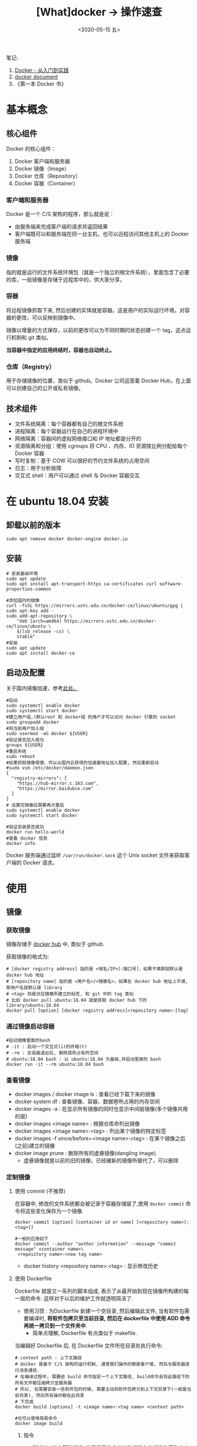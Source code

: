 #+TITLE: [What]docker -> 操作速查
#+DATE:  <2020-05-15 五> 
#+TAGS: docker
#+LAYOUT: post 
#+CATEGORIES: program,docker
#+NAME: <program_docker_operation.org>
#+OPTIONS: ^:nil 
#+OPTIONS: ^:{}

笔记: 
1. [[https://www.gitbook.com/book/yeasy/docker_practice/details][Docker - 从入门到实践]]  
2. [[https://docs.docker.com][docker document]]
3. 《第一本 Docker 书》

* 基本概念
** 核心组件
Docker 的核心组件：
1. Docker 客户端和服务器
2. Docker 镜像（Image）
3. Docker 仓库（Repository）
4. Docker 容器（Container）

*** 客户端和服务器
Docker 是一个 C/S 架构的程序，那么就是说：
- 由服务端来完成客户端的请求并返回结果
- 客户端既可以和服务端在同一台主机，也可以远程访问其他主机上的 Docker 服务端
*** 镜像
指的就是运行的文件系统环境包（就是一个独立的根文件系统），里面包含了必要的库，一般镜像是存储于远程库中的，供大家分享。
*** 容器
将远程镜像抓取下来, 然后创建的实体就是容器。这是用户的实际运行环境，对容器的更改，可以反映到镜像中。

镜像以增量的方式保存，以前的更改可以为不同时期的状态创建一个 tag，这点运行机制和 git 类似。

*当容器中指定的应用终结时，容器也自动终止。*
*** 仓库（Registry）
用于存储镜像的位置，类似于 github。Docker 公司运营着 Docker Hub，在上面可以创建自己的公开或私有镜像。
** 技术组件
- 文件系统隔离：每个容器都有自己的根文件系统
- 进程隔离：每个容器运行在自己的进程环境中
- 网络隔离：容器间的虚拟网络接口和 IP 地址都是分开的
- 资源隔离和分组：使用 cgroups 将 CPU 、内存、IO 资源按比例分配给每个 Docker 容器
- 写时复制：基于 COW 可以很好的节约文件系统的占用空间
- 日志：用于分析故障
- 交互式 shell：用户可以通过 shell 与 Docker 容器交互
* 在 ubuntu 18.04 安装
** 卸载以前的版本
#+begin_example
sudo apt remove docker docker-engine docker.io
#+end_example
** 安装
#+begin_example
# 安装基础环境
sudo apt update
sudo apt install apt-transport-https ca-certificates curl software-properties-common

#添加国内的镜像
curl -fsSL https://mirrors.ustc.edu.cn/docker-ce/linux/ubuntu/gpg | sudo apt-key add -
sudo add-apt-repository \
    "deb [arch=amd64] https://mirrors.ustc.edu.cn/docker-ce/linux/ubuntu \
    $(lsb_release -cs) \
    stable"
#安装
sudo apt update
sudo apt install docker-ce
#+end_example
** 启动及配置
关于国内镜像加速，参考[[https://yeasy.gitbook.io/docker_practice/install/mirror][此处。]]
#+begin_example
  #启动
  sudo systemctl enable docker
  sudo systemctl start docker
  #建立用户组,(默认root 和 docker组 的用户才可以访问 docker 引擎的 socket
  sudo groupadd docker
  #将当前用户加入组
  sudo usermod -aG docker ${USER}
  #验证是否加入成功
  groups ${USER}
  #重启系统
  sudo reboot
  #如果抓取镜像很慢，可以从国内云获得的加速器地址加入配置, 然后重新启动
  #sudo vim /etc/docker/daemon.json
  {
    "registry-mirrors": [
      "https://hub-mirror.c.163.com",
      "https://mirror.baidubce.com"
    ]
  }
  # 设置完镜像后需要再次重启
  sudo systemctl enable docker
  sudo systemctl start docker

  #验证安装是否成功
  docker run hello-world
  #查看 docker 信息
  docker info
#+end_example
Docker 服务端通过监听 =/var/run/docker.sock= 这个 Unix socket 文件来获取客户端的 Docker 请求。
* 使用
** 镜像
*** 获取镜像
镜像存储于 [[https://hub.docker.com/explore/][docker hub]] 中, 类似于 github.

获取镜像的格式为:
#+begin_example
# [docker registry address] 指的是 <域名/IP>[:端口号]，如果不填那就默认是 docker hub 地址
# [repository name] 指的是 <用户名>/<镜像名>，如果在 docker hub 地址上不填, 那用户名就默认是 library
# <tag> 则是对应镜像所建立的标签, 和 git 中的 tag 类似
# 比如 docker pull ubuntu:18.04 就是获取 docker hub 下的 library/ubuntu:18.04
docker pull [option] [docker registry address]<repository name>:[tag]
#+end_example
*** 通过镜像启动容器
#+begin_example
#启动镜像里面的bash
# -it : 启动一个交互式(i)的终端(t)
# -rm : 在容器退出后, 删除其所占有的空间
# ubuntu:18.04 bash : 以 ubuntu:18.04 为基础,并启动里面的 bash
docker run -it --rm ubuntu:18.04 bash
#+end_example
*** 查看镜像
- docker images / docker image ls : 查看已经下载下来的镜像
- docker system df : 查看镜像、容器、数据卷所占用的内存空间
- docker images -a : 在显示所有镜像的同时也显示中间层镜像(多个镜像共用的层)
- docker images <image name> : 根据仓库命列出镜像
- docker images <image name>:<tag> : 列出某个镜像的特定标签
- docker images -f since/before=<image name>:<tag> : 在某个镜像之后(之前)建立的镜像
- docker image prune : 删除所有的虚悬镜像(dangling image).
  + 虚悬镜像就是以前的旧的镜像，已经被新的镜像所替代了，可以删除
*** 定制镜像
***** 使用 commit (不推荐)
在容器中, 修改的文件系统都会被记录于容器存储层了,使用 =docker commit= 命令将这些变化保存为一个镜像.
#+begin_example
docker commit [option] [container id or name] [<repository name>[:<tag>]]

#一般的应用如下
docker commit --author "author information" --message "commit message" <container name>\
 <repository name>:<new tag name>
#+end_example

- docker history <repository name>:<tag> : 显示修改历史
***** 使用 Dockerfile
Dockerfile 就是又一系列的脚本组成, 表示了从最开始到现在镜像所构建的每一层的命令.
这样对于以后的维护工作就透明简洁了.

- 使用习惯 : 为Dockerfile 新建一个空目录, 然后编辑此文件, 当有软件包需要编译时, *将软件包拷贝至当前目录, 然后在 dockerfile 中使用 ADD 命令再统一拷贝到一个文件夹中*.
  + 简单点理解, Dockerfile 有点类似于 makefile.

当编辑好 Dockerfile 后, 在 Dockerfile 文件所在目录处执行命令:
#+begin_example
# context path : 上下文路径
# docker 是基于 C/S 架构的运行机制, 通常我们操作的都是客户端, 然后与服务器进行消息通信.
# 在编译过程中, 需要给 build 命令指定一个上下文路径, build命令会将此路径下的所有文件都压缩拷贝至服务器
# 所以, 在需要安装一些软件包的时候, 需要主动将软件包拷贝到上下文目录下(一般是当前目录), 然后所有操作都在此目录
# 下完成
docker build [options] -t <image name>:<tag name> <context path>

#也可以使用简易命令
docker image build
#+end_example

****** 指令
- FROM : 指定基础镜像, 代表后面命令的修改都是在此镜像的基础之上完成的. *必须是 Dockerfile 中的第一条命令*.
  + 当使用 =FROM scratch= 时, 代表不基于任何镜像构建,很多时候就是直接将可执行文件复制进镜像即可.
#+begin_example
FROM nginx
....
#+end_example
- RUN : 执行命令行的命令, 可以执行 shell 脚本的命令
  + *每执行RUN都会启动一个容器新建立一层镜像, 也就是说各个RUN命令之间没有联系!* 可以将多个命令集合在一个RUN中减少层数
#+begin_example
FROM debian:jessie 
RUN echo '<h1>Hello, Docker!</h1>' > /usr/share/nginx/html/index.html 
RUN apt-get update
RUN apt-get install -y gcc libc6-dev make 
RUN make -C /usr/src/redis 
RUN make -C /usr/src/redis install 
....
#+end_example
#+begin_example
# 执行命令的中间文件, 应该删除以保证包尽量的小
FROM debian:jessie

RUN buildDeps='gcc libc6-dev make' \
    && apt-get update \
    && apt-get install -y $buildDeps \
    && wget -O redis.tar.gz "http://download.redis.io/releases/redis-3.2.5.tar.gz" \
    && mkdir -p /usr/src/redis \
    && tar -xzf redis.tar.gz -C /usr/src/redis --strip-components=1 \
    && make -C /usr/src/redis \
    && make -C /usr/src/redis install \
    && rm -rf /var/lib/apt/lists/* \
    && rm redis.tar.gz \
    && rm -r /usr/src/redis \
# 清理 apt 缓存
    && apt-get purge -y --auto-remove $buildDeps
#+end_example
- COPY : 在服务器端, *相对于上下文环境* 复制文件
  + COPY <source> <destination>
- ADD : 高级复制
  + ADD 的源路径可以是 URL 或 压缩(gzip, bzip2, xz)文件, 这样可以自动下载以及解压缩到目的地址去
- CMD : 容器启动命令, 用于指定默认的容器主进程的启动命令. *在实际使用时, 启动容器后面跟着的命令就会替换 CMD 的默认值, 否则就运行CMD指定的命令*
  + 需要注意的是, *在容器中不能启动后台命令*.因为一个容器就是一个进程, 而不是虚拟机.
- ENTRYPOINT : 入口点, 也是用于指定容器启动程序及参数
  + 在实际使用时, 可以在启动容器名后面跟参数, 这个参数就会作为 ENTRYPOINT 的参数.
#+begin_example
FROM ubuntu:16.04
RUN apt-get update \
    && apt-get install -y curl \
    && rm -rf /var/lib/apt/lists/*
ENTRYPOINT ["curl", "-s", "http://ip.cn"]

#当外部使用 docker run myip -i 时, 实际 -i 就作为参数传递给了 ENTRYPOINT ,
# 也就是说,容器在启动后会运行命令为: curl -s http://ip.cn -i
#+end_example
- ENV 设置环境变量
  + ENV <key> <value>  / ENV <key1>=<value1> <key2>=<value2>
#+begin_example
ENV NODE_VERSION 7.2.0

RUN curl -SLO "https://nodejs.org/dist/v$NODE_VERSION/node-v$NODE_VERSION-linux-x64.tar.xz" \
  && curl -SLO "https://nodejs.org/dist/v$NODE_VERSION/SHASUMS256.txt.asc" \
  && gpg --batch --decrypt --output SHASUMS256.txt SHASUMS256.txt.asc \
  && grep " node-v$NODE_VERSION-linux-x64.tar.xz\$" SHASUMS256.txt | sha256sum -c - \
  && tar -xJf "node-v$NODE_VERSION-linux-x64.tar.xz" -C /usr/local --strip-components=1 \
  && rm "node-v$NODE_VERSION-linux-x64.tar.xz" SHASUMS256.txt.asc SHASUMS256.txt \
  && ln -s /usr/local/bin/node /usr/local/bin/nodejs
#+end_example
- ARG : 构建参数, 这些参数都是在构建命令的时候所使用的, 该默认值可以在构建命令 =docker build= 中使用 =--build-arg <argument name>=<value>= 来覆盖.
  + ARG <argument name>[=<default value>]
- VOLUME : 定义匿名卷, 为了避免向容器存储层写入大量数据,需要将这些数据保存在卷中.
  + VOLUE ["<path1>", "<path2>"...] / VOLUE <path>
#+begin_example
# /data 目录就会在运行时自动挂载为匿名卷, 任何向 /data 中写入的信息都不会记录进容器存储层.
VOLUME /data
#+end_example
- EXPOSE : 声明端口, 声明运行时容器提供服务的端口, 但并不一定会使用此端口
  + EXPOER <port1> [<port2> ...]
  + 在运行容器时使用 =-p <宿主端口>:<容器端口>= 就会将容器对应的端口服务公开给外界访问
- WORKDIR 指定工作目录, *此命令可以影响以后的层*.
  + WORKDIR <path>
- USER 指定当前用户, *此命令可以影响以后的层*.
  + USER <user name>
- HEALTHCHECK: 健康检查, 检查容器是否运行正常
  + HEALTHCHECK [option] CMD <command> : 设置检查容器健康状况的命令
  + HEALTHCHECK NONE : 如果基础镜像有健康检查指令, 此命令用于屏蔽掉健康检查指令.

#+begin_example
# HEALTHCHECK 支持下列选项
--interval=<间隔> : 两次健康检查的间隔
--timeout=<时长> : 如果超过时间无响应, 则本次检查被视为失败,默认30秒
--retries=<次数> : 当连续几次失败后, 容器就被视为 unhealthy, 默认3次

#+end_example
#+begin_example
FROM nginx
RUN apt-get update && apt-get install -y curl && rm -rf /var/lib/apt/lists/*
#每5秒检查一次, 超过3秒就视为失败, 使用命令 curl 来检查
HEALTHCHECK --interval=5s --timeout=3s \
  CMD curl -fs http://localhost/ || exit 1
#+end_example

如果容器为 unhealthy , 可以使用 =docker inspect= 来查看.
- ONBUILD : OUTBUILD 后面跟其他指定, *这些指令在当前镜像构建时并不会被执行. 只有当以当前镜像为基础镜像,区构建下一级镜像的时候才会被执行*.
  + ONBUILD <command> 


***** 使用压缩包导入
通过压缩包导入的镜像将会作为第一层镜像.

- docker import [option] <file>|<URL>| [<repository>[:<tag>]] 
#+begin_example
docker import \
    http://download.openvz.org/template/precreated/ubuntu-14.04-x86_64-minimal.tar.gz \
    openvz/ubuntu:14.04
Downloading from http://download.openvz.org/template/precreated/ubuntu-14.04-x86_64-minimal.tar.gz
sha256:f477a6e18e989839d25223f301ef738b69621c4877600ae6467c4e5289822a79B/78.42 MB
#+end_example

*** 删除镜像
删除镜像使用如下指令
- docker rmi [option] <image1> [<image2> ...]
对应的删除容器则使用
- docker rm [option] <container>

*注意*: 删除命令不一定会真的删除镜像,有以下几种情况:
1. 如果有多个标签指向了同一个镜像, 那么就只是删除标签.
2. 如果有多个镜像以此层为基础, 那么需要其他层删除后才能删除此层
3. 如果有与此镜像对应的容器存在, 那么需要先删除容器
** 容器
容器是独立运行的一个或一组应用, 以及它们的运行态环境. 虚拟机可以理解为模拟运行的一套操作系统和基于系统的应用.
*** 启动
首次启动
- docker run [option] <image name>:<tag> [command]  或者 docker container run [option] <image name>:<tag> [command]
  + docker run -t -i ubuntu:18.04 /bin/bash : 启动一个容器并打开其交互终端

执行这些命令后, docker 在后台运行的标准操作包括:
- 检查本地是否存在指定的镜像, 不存在就从公有库下载
- 利用镜像创建并启动一个容器
- 分配一个文件系统, 并在只读的镜像层外面挂载一层可读可写层
- 从宿主主机配置的网桥中桥接一个虚拟接口到容器中去
- 从地址池配置一个 ip 地址给容器
- 执行用户指定的应用程序
- 执行完毕后容器被终止

启动已终止的容器
- docker start <container name> 或者 docker container start 
*** 后台运行
在运行命令中加入 =-d= 参数, 容器就不会输出结果打印到宿主机上面. 使用命令 =docker logs <container name> / docker container logs <container name>= 来查看信息输出.

通过命令 =docker ps / docker container ls= 查看正在运行的容器.
*** 终止和重启容器
- docker stop <container name>: 终止一个运行中的容器.
- docker ps -a : 查看所有的容器信息
- docker restart <container name>/ docker container restart <container name> : 重启一个容器
*** 进入容器
- docker attach <container name> : 进入容器
  +  *当终端退出后，容器会退出*
- docker exec -it <container name> bash : 分配终端连接容器
  + 当终端退出后，容器不会退出
*** 导出和导入
- docker export <container name> > <filename.tar> / docker container export <container name> > <filename.tar>: 导出容器快照
- docker import <URL/file> / docker image import <URL/file>: 将容器快照导入
*** 删除
- docker rm <container name> : 删除一个处于终止状态的容器, 加入 =-f= 则会停止一个容器并删除, =docker rm $(docker ps -a -q)= 删除所有处于终止状态的容器
- docker container rm <container name> / docker container prune
** 仓库
*** docker hub 
- docker login : 登录仓库
- docker logout : 退出仓库
- docker search <image name>: 查找镜像
- docker pull / push <image name> : 抓取或推送到库
*** 私有仓库
创建私有仓库：
- docker run -d -p 5000:5000 --restart=always --name registry registry : 使用官方的 registry 镜像来启动私有仓库
  + 私有仓库默认被创建在 =/var/lib/registry= 目录下

将本机镜像标记：
- docker tag IMAGE:[TAG] [REGISTRY_HOST[:REGISTRY_PORT]/]REPOSITORY[:TAG]
  + 比如 =docker tag ubuntu:latest 127.0.0.1:5000/ubuntu:latest= 将 ubuntu:latest 标记到私有仓库

上传镜像到私有仓库：
- docker push 127.0.0.1:5000/ubuntu:latest

下载镜像：
- docker push 127.0.0.1:5000/ubuntu:latest
** 数据管理
*** 数据卷
- 数据卷可以一个或多个容器使用
- 对数据卷的修改会立即生效
- 对数据卷的更新不会影响镜像
- 数据卷会一直存在, 即是容器被删除.

- docker volume create <volume name> : 创建一个数据卷
- docker volume ls : 查看数据卷
- docker run -d -P --name web --mount source=my-vol,target=/webapp training/webapp python app.py
  + 创建一个名为 =web= 的容器，讲数据卷 =my-vol= 挂载到容器的 /webapp 目录
- docker volume rm <volume name> : 删除一个数据卷
- docker volume prune : 删除未被挂载使用的数据卷
- docker inspect web : 查看 =web= 信息
*** 主机目录
- docker run -d -P --name web --mount type=bind,source=/src/webapp,target=/opt/webapp taraining/webapp python app.py 
  + 挂载 *本地* 目录 =/src/webapp= 到容器的 =/opt/webapp= 目录中
- docker run --rm -it --mount type=bind,source=${HOME}/.bash_history,target=/root/.bash_history ubuntu:18.04 bash
  + 挂载主机文件 =.bash_history= 到容器的 =.bash_history= 中
** 网络访问
*** 外部访问
使用 =-P / -p= 来指定主机到容器的端口映射(P -> 随机映射 p -> 指定映射), 可以通过 =docker ps= 来查看实际映射情况
- docker run -d -p 5000:5000 training/webapp python app.py : 本地5000端口映射到容器的5000端口
- docker run -d -p 127.0.0.1:5000:5000 training/webapp python app.py : 映射到指定地址的指定端口
- docker run -d -p 127.0.0.1::5000 training/webapp python app.py : 映射到指定地址的任意端口
- docker port <container name> [port] : 查看映射端口的配置
*** 容器互联
- docker network create -d bridge <net name> : 新建一个 docker 网络
- docker run -it --rm --name <container name> --network <net name> <image> <command> : 运行一个容器并连接到网络
* 定制镜像
** 定制的原理
由于 Docker 是一个 C/S 架构，所以其构建过程为：
1. 客户端指定构建上下文路径
2. 客户端讲此上下文路径中的文件打包，发送给服务端
3. 服务端获取到压缩包以后，开始构建
   

Docker 通过 Dockerfile 来指定构建镜像的规则，Dockerfile 包含的就是当前这一新镜像的构建脚本。

基于以上过程，一般习惯是：
1. 新建一个空目录，编写 Dockerfile
2. 如果 Dockerfile 包含额外的文件需要构建的话， *将那些文件拷贝到此目录*
3. 运行构建命令，指定此构建上下文路径

如果当前目录有些文件不希望被打包传输的话，需要编写一个 =.dockerignore= 文件来过滤这些文件。
- 和 git 的 =.gitignore= 一样

Docker 使用 =docker build [opt] <path>= 来调取 =Dockerfile= 进行镜像构建。
- 其中 =path= 就代表构建上下文路径，一般为点（.），因为我们一般在 Dockerfile 的所在目录运行此命令
** 基本命令
Dockerfile 具有常用命令：
*** FROM : 指定基础镜像
=FROM= 是 Dockerfile 中的第一条指令，用于指定基础镜像，基于此镜像进行构建。

如果不需要基于任何镜像，那么 =FROM= 后跟 =scratch= ：
#+BEGIN_EXAMPLE
  FROM scratch
#+END_EXAMPLE
*** RUN : 执行命令
RUN 命令有两种格式：
- shell 格式： =RUN <cmd>= ， =cmd= 代表 shell 格式的命令
- exec 格式： =RUN ["可执行文件", "参数1", "参数2"]=  

*需要注意的是：每个 =RUN= 指令都会新建立一层，所以正确的 Dockerfile 的写法是一个 =RUN= 指令后跟多条 shell 指令* ：
#+BEGIN_EXAMPLE
FROM debian:stretch

RUN buildDeps='gcc libc6-dev make wget' \
    && apt-get update \
    && apt-get install -y $buildDeps \
    && wget -O redis.tar.gz "http://download.redis.io/releases/redis-5.0.3.tar.gz" \
    && mkdir -p /usr/src/redis \
    && tar -xzf redis.tar.gz -C /usr/src/redis --strip-components=1 \
    && make -C /usr/src/redis \
    && make -C /usr/src/redis install \
# 清理掉中间文件，避免镜像臃肿
    && rm -rf /var/lib/apt/lists/* \
    && rm redis.tar.gz \
    && rm -r /usr/src/redis \
    && apt-get purge -y --auto-remove $buildDeps
#+END_EXAMPLE
*** COPY : 复制文件 
前面说过，Dockerfile 所在目录有可能需要额外文件帮助构建， =COPY= 命令就是将上下文的文件拷贝到镜像中。
#+BEGIN_EXAMPLE
  # shell 格式
  COPY [--chown=<user>:<group>] <src> <dst>
  # exec 格式
  COPY [--chown=<user>:<group>] ["<src>",..."<dst>"]

  # 将上下文的 package.json 文件拷贝到镜像环境的 /usr/src/app/ 中
  # COPY package.json /usr/src/app/
#+END_EXAMPLE
- 如果 =dst= 中的目录不存在，Docker 会先行创建目录后再进行拷贝
*** ADD : 高级复制
ADD 命令格式与 COPY 基本一致，但是其 =src= 可以是一个 =URL= ，Docker 会到 URL 下载该文件。

如果 =src= 是 =tar= 压缩格式的文件，Docker 也会解压缩该文件然后拷贝到目标路径去。

ADD 命令一般在需要自动解压缩场合时才会被使用，其他场合一般使用 =COPY= 命令
*** CMD : 容器启动
CMD 指令用于指定默认的容器主进程的启动命令，其格式和 RUN 相似：
#+BEGIN_EXAMPLE
  # shell 格式
  CMD <cmd>
  # exec 格式
  CMD ["可执行文件", "参数1", "参数2"...]
  # 参数列表格式，在指定了 ENTRYPOINT 指令后，用 CMD 指定具体的参数
  CMD ["参数1","参数2"....]
#+END_EXAMPLE

当 =docker run= 命令中包含了启动命令，则会覆盖 =CMD= 命令中的设定：
#+BEGIN_EXAMPLE
  # 使用 cat /etc/os-release 替代 CMD 
  docker run -it ubuntu cat /etc/os-release
#+END_EXAMPLE

*需要注意的是： CMD 命令中的命令都是以前台的方式运行，如果切换到后台，则意味着主进程退出了，整个 container 也会退出。*
*** ENTRYPOINT : 入口点
ENTRYPOINT 也是用于指定容器启动程序及参数，其格式和 CMD 一致，当指定了 ENTRYPOINT 后，CMD 命令的含义就会扩展为：
#+BEGIN_EXAMPLE
  # CMD 的内容作为参数传递给 ENTRYPOINT 命令
  ENTRYPOINT "<CMD>"
#+END_EXAMPLE

当 =docker run= 命令包含了启动命名。并且指定了 ENTRYPOINT 后，此启动命令便会作为参数传递给 ENTRYPOINT ，相当于将 ENTRYPOINT 指定的命令进行扩展。
*** ENV : 设置环境变量
#+BEGIN_EXAMPLE
  ENV <key> <value>
  ENV <key1>=<value1> <key2>=<value2> ...
#+END_EXAMPLE
*** ARG : 构建参数 
与 =ENV= 命令效果一样，但此命令作用域仅为当前这一层镜像
#+BEGIN_EXAMPLE
  ARG <参数名>[=<默认值>]
#+END_EXAMPLE
*** VOLUME : 定义匿名卷
匿名卷用于定义一个默认的存储空间，存放进程运行时的输出数据，避免向镜像存储层写入大量数据。
#+BEGIN_EXAMPLE
  VOLUME ["<路径1>","<路径2>"...]
  VOLUME <路径>
#+END_EXAMPLE

如果使用 =docker run= 挂载了卷，则会覆盖该匿名卷。
*** EXPOSE : 暴露端口
声明容器运行时提供的服务端口
#+BEGIN_EXAMPLE
  EXPOSE <端口1> [<端口2>...]
#+END_EXAMPLE
*** WORKDIR : 指定工作目录
#+BEGIN_EXAMPLE
  # 指定工作目录，以后各层的当前目录都会受此指令的影响
  WORKDIR <dir>
#+END_EXAMPLE
*** USER : 指定当前用户
该命令也会影响以后的层
#+BEGIN_EXAMPLE
  USER <user name>[:<user group>]
#+END_EXAMPLE
*** HEALTHCHECK : 健康检查
用于告诉 Docker 应该如何进行判断容器的状态是否正常。
#+BEGIN_EXAMPLE
  # 设置检查容器健康状况的命令
  HEALTHCHECK [opt] CMD <cmd>
  # 如果基础镜像有健康检查，使用此行屏蔽其健康检查命令
  HEALTHCHECK NONE
#+END_EXAMPLE



*** ONBUILD : 为继承层设置指令
ONBUILD 后跟的指令，只有以当前镜像为基础镜像，去构建下一级镜像的时候才会被执行。
#+BEGIN_EXAMPLE
  ONBUILD <cmd>
#+END_EXAMPLE
